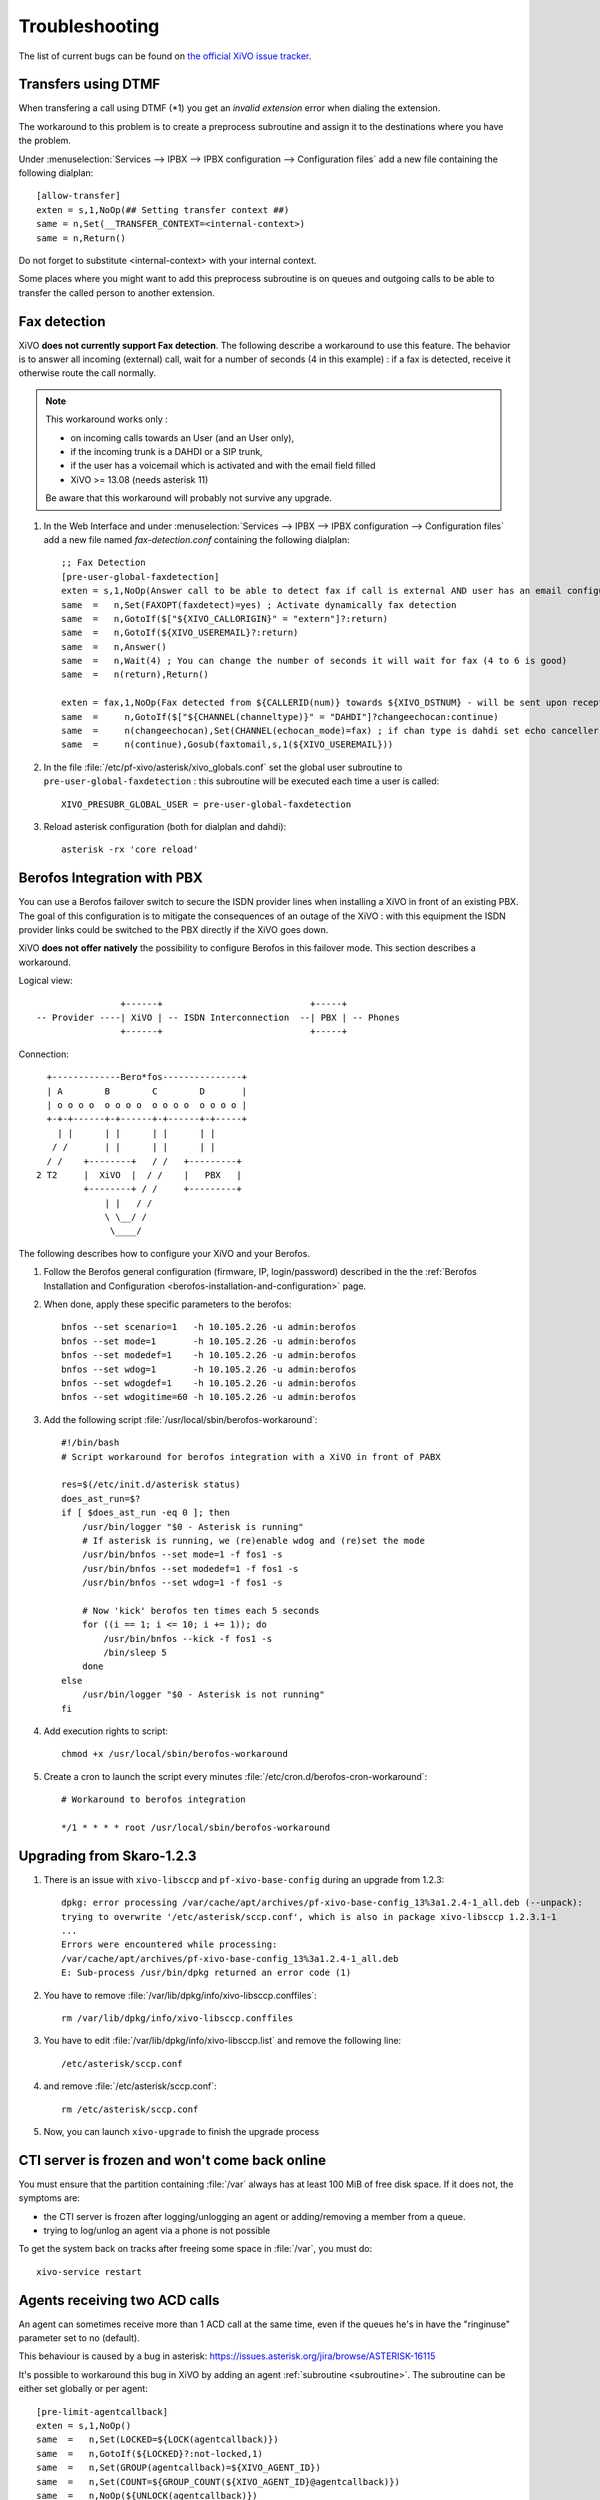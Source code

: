 .. _troubleshooting:

Troubleshooting
===============

The list of current bugs can be found on
`the official XiVO issue tracker <https://projects.xivo.fr/issues?set_filter=1&tracker_id=1>`_.


Transfers using DTMF
--------------------

When transfering a call using DTMF (\*1) you get an *invalid extension* error when dialing the
extension.

The workaround to this problem is to create a preprocess subroutine and assign it to the destinations
where you have the problem.

Under :menuselection:`Services --> IPBX --> IPBX configuration --> Configuration files` add a new file
containing the following dialplan::

    [allow-transfer]
    exten = s,1,NoOp(## Setting transfer context ##)
    same = n,Set(__TRANSFER_CONTEXT=<internal-context>)
    same = n,Return()

Do not forget to substitute <internal-context> with your internal context.

Some places where you might want to add this preprocess subroutine is on queues and outgoing calls
to be able to transfer the called person to another extension.


.. _fax-detection:

Fax detection
-------------

XiVO **does not currently support Fax detection**. The following describe a workaround to use this
feature. The behavior is to answer all incoming (external) call, wait for a number of seconds (4 in
this example) : if a fax is detected, receive it otherwise route the call normally.

.. note:: This workaround works only :

    * on incoming calls towards an User (and an User only),
    * if the incoming trunk is a DAHDI or a SIP trunk,
    * if the user has a voicemail which is activated and with the email field filled
    * XiVO >= 13.08 (needs asterisk 11)

    Be aware that this workaround will probably not survive any upgrade.

#. In the Web Interface and under :menuselection:`Services --> IPBX --> IPBX configuration -->
   Configuration files` add a new file named *fax-detection.conf* containing the following
   dialplan::

    ;; Fax Detection
    [pre-user-global-faxdetection]
    exten = s,1,NoOp(Answer call to be able to detect fax if call is external AND user has an email configured)
    same  =   n,Set(FAXOPT(faxdetect)=yes) ; Activate dynamically fax detection
    same  =   n,GotoIf($["${XIVO_CALLORIGIN}" = "extern"]?:return)
    same  =   n,GotoIf(${XIVO_USEREMAIL}?:return)
    same  =   n,Answer()
    same  =   n,Wait(4) ; You can change the number of seconds it will wait for fax (4 to 6 is good)
    same  =   n(return),Return()

    exten = fax,1,NoOp(Fax detected from ${CALLERID(num)} towards ${XIVO_DSTNUM} - will be sent upon reception to ${XIVO_USEREMAIL})
    same  =     n,GotoIf($["${CHANNEL(channeltype)}" = "DAHDI"]?changeechocan:continue)
    same  =     n(changeechocan),Set(CHANNEL(echocan_mode)=fax) ; if chan type is dahdi set echo canceller in fax mode
    same  =     n(continue),Gosub(faxtomail,s,1(${XIVO_USEREMAIL}))

#. In the file :file:`/etc/pf-xivo/asterisk/xivo_globals.conf` set the global user subroutine to
   ``pre-user-global-faxdetection`` : this subroutine will be executed each time a user is called::

    XIVO_PRESUBR_GLOBAL_USER = pre-user-global-faxdetection

#. Reload asterisk configuration (both for dialplan and dahdi)::

    asterisk -rx 'core reload'


.. _berofos-integration-with-pbx:

Berofos Integration with PBX
----------------------------

You can use a Berofos failover switch to secure the ISDN provider lines
when installing a XiVO in front of an existing PBX.
The goal of this configuration is to mitigate the consequences of an outage of the XiVO : with this
equipment the ISDN provider links could be switched to the PBX directly if the XiVO goes down.

XiVO **does not offer natively** the possibility to configure Berofos in this failover mode.
This section describes a workaround.

Logical view::

                   +------+                            +-----+
   -- Provider ----| XiVO | -- ISDN Interconnection  --| PBX | -- Phones
                   +------+                            +-----+

Connection::

       +-------------Bero*fos---------------+
       | A        B        C        D       |
       | o o o o  o o o o  o o o o  o o o o |
       +-+-+------+-+------+-+------+-+-----+
         | |      | |      | |      | |
        / /       | |      | |      | |
       / /    +--------+   / /   +---------+
     2 T2     |  XiVO  |  / /    |   PBX   |
              +--------+ / /     +---------+
                  | |   / /
                  \ \__/ /
                   \____/


The following describes how to configure your XiVO and your Berofos.

#. Follow the Berofos general configuration (firmware, IP, login/password) described
   in the the :ref:`Berofos Installation and Configuration <berofos-installation-and-configuration>`
   page.

#. When done, apply these specific parameters to the berofos::

    bnfos --set scenario=1   -h 10.105.2.26 -u admin:berofos
    bnfos --set mode=1       -h 10.105.2.26 -u admin:berofos
    bnfos --set modedef=1    -h 10.105.2.26 -u admin:berofos
    bnfos --set wdog=1       -h 10.105.2.26 -u admin:berofos
    bnfos --set wdogdef=1    -h 10.105.2.26 -u admin:berofos
    bnfos --set wdogitime=60 -h 10.105.2.26 -u admin:berofos

#. Add the following script :file:`/usr/local/sbin/berofos-workaround`::
   
    #!/bin/bash
    # Script workaround for berofos integration with a XiVO in front of PABX

    res=$(/etc/init.d/asterisk status)
    does_ast_run=$?
    if [ $does_ast_run -eq 0 ]; then
        /usr/bin/logger "$0 - Asterisk is running"
        # If asterisk is running, we (re)enable wdog and (re)set the mode
        /usr/bin/bnfos --set mode=1 -f fos1 -s
        /usr/bin/bnfos --set modedef=1 -f fos1 -s
        /usr/bin/bnfos --set wdog=1 -f fos1 -s

        # Now 'kick' berofos ten times each 5 seconds
        for ((i == 1; i <= 10; i += 1)); do
            /usr/bin/bnfos --kick -f fos1 -s
            /bin/sleep 5
        done
    else
        /usr/bin/logger "$0 - Asterisk is not running"
    fi


#. Add execution rights to script::

    chmod +x /usr/local/sbin/berofos-workaround

#. Create a cron to launch the script every minutes :file:`/etc/cron.d/berofos-cron-workaround`::

    # Workaround to berofos integration

    */1 * * * * root /usr/local/sbin/berofos-workaround 


Upgrading from Skaro-1.2.3
--------------------------

#. There is an issue with ``xivo-libsccp`` and ``pf-xivo-base-config`` during an upgrade from 1.2.3::

    dpkg: error processing /var/cache/apt/archives/pf-xivo-base-config_13%3a1.2.4-1_all.deb (--unpack):
    trying to overwrite '/etc/asterisk/sccp.conf', which is also in package xivo-libsccp 1.2.3.1-1
    ...
    Errors were encountered while processing:
    /var/cache/apt/archives/pf-xivo-base-config_13%3a1.2.4-1_all.deb
    E: Sub-process /usr/bin/dpkg returned an error code (1)


#. You have to remove :file:`/var/lib/dpkg/info/xivo-libsccp.conffiles`::

    rm /var/lib/dpkg/info/xivo-libsccp.conffiles

#. You have to edit :file:`/var/lib/dpkg/info/xivo-libsccp.list` and remove the following line::

    /etc/asterisk/sccp.conf

#. and remove :file:`/etc/asterisk/sccp.conf`::

    rm /etc/asterisk/sccp.conf

#. Now, you can launch ``xivo-upgrade`` to finish the upgrade process


.. _rabbitmq-var-full:

CTI server is frozen and won't come back online
-----------------------------------------------

You must ensure that the partition containing :file:`/var` always has at least
100 MiB of free disk space. If it does not, the symptoms are:

* the CTI server is frozen after logging/unlogging an agent or adding/removing a
  member from a queue.
* trying to log/unlog an agent via a phone is not possible

To get the system back on tracks after freeing some space in :file:`/var`, you
must do::

    xivo-service restart


Agents receiving two ACD calls
------------------------------

An agent can sometimes receive more than 1 ACD call at the same time, even if the queues
he's in have the "ringinuse" parameter set to no (default).

This behaviour is caused by a bug in asterisk: https://issues.asterisk.org/jira/browse/ASTERISK-16115

It's possible to workaround this bug in XiVO by adding an agent :ref:`subroutine <subroutine>`.
The subroutine can be either set globally or per agent::

   [pre-limit-agentcallback]
   exten = s,1,NoOp()
   same  =   n,Set(LOCKED=${LOCK(agentcallback)})
   same  =   n,GotoIf(${LOCKED}?:not-locked,1)
   same  =   n,Set(GROUP(agentcallback)=${XIVO_AGENT_ID})
   same  =   n,Set(COUNT=${GROUP_COUNT(${XIVO_AGENT_ID}@agentcallback)})
   same  =   n,NoOp(${UNLOCK(agentcallback)})
   same  =   n,GotoIf($[ ${COUNT} <= 1 ]?:too-many-calls,1)
   same  =   n,Return()

   exten = not-locked,1,NoOp()
   same  =   n,Log(ERROR,Could not obtain lock)
   same  =   n,Wait(0.5)
   same  =   n,Hangup()

   exten = too-many-calls,1,NoOp()
   same  =   n,Log(WARNING,Not calling agent ID/${XIVO_AGENT_ID} because already in use)
   same  =   n,Wait(0.5)
   same  =   n,Hangup()

This workaround only applies to queues with agent members; it won't work for queues
with user members.

Also, the subroutine prevent asterisk from calling an agent twice by hanguping the second
call. In the agent statistics, this will be shown as a non-answered call by the agent.
